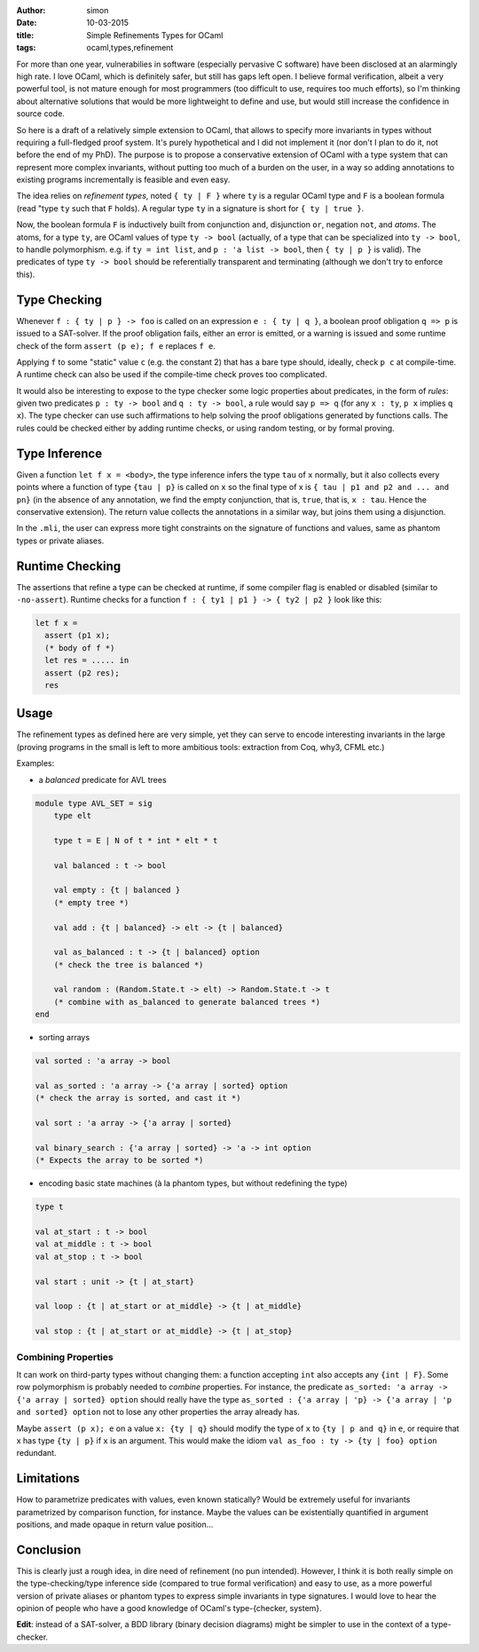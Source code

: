 :author: simon
:date: 10-03-2015
:title: Simple Refinements Types for OCaml
:tags: ocaml,types,refinement

For more than one year, vulnerabilies in software (especially pervasive C software)
have been disclosed at an alarmingly high rate. I love OCaml, which is definitely
safer, but still has gaps left open. I believe formal verification, albeit
a very powerful tool, is not mature enough for most programmers (too difficult
to use, requires too much efforts), so I'm thinking about alternative solutions
that would be more lightweight to define and use, but would still increase the
confidence in source code.

So here is a draft of a relatively simple extension to OCaml,
that allows to specify more
invariants in types without requiring a full-fledged proof system. It's purely
hypothetical and I did not implement it (nor don't I plan to do it, not before
the end of my PhD). The purpose is to propose a conservative extension of OCaml
with a type system that can represent more complex invariants, without putting
too much of a burden on the user, in a way so adding annotations to existing
programs incrementally  is feasible and even easy.

The idea relies on *refinement types*, noted ``{ ty | F }`` where ``ty`` is
a regular OCaml type and ``F`` is a boolean formula (read "type ``ty``
such that ``F`` holds). A regular type ``ty`` in a signature is short for ``{ ty | true }``.

Now, the boolean formula ``F`` is inductively built from conjunction ``and``,
disjunction ``or``, negation ``not``, and *atoms*. The atoms, for a
type ``ty``, are OCaml values of type ``ty -> bool`` (actually, of a type
that can be specialized into ``ty -> bool``, to handle polymorphism.
e.g. if ``ty = int list``, and ``p : 'a list -> bool``, then ``{ ty | p }`` is valid). The
predicates of type ``ty -> bool`` should be referentially transparent and
terminating (although we don't try to enforce this).

Type Checking
-------------

Whenever ``f : { ty | p } -> foo`` is called on an expression ``e : { ty | q }``,
a boolean proof obligation ``q => p`` is issued to a SAT-solver. If the
proof obligation fails, either an error is emitted, or a warning is
issued and some runtime check of the form ``assert (p e); f e``
replaces ``f e``.

Applying ``f`` to some "static" value ``c`` (e.g. the constant 2) that has
a bare type should, ideally, check ``p c`` at compile-time. A runtime check
can also be used if the compile-time check proves too complicated.

It would also be interesting to expose to the type checker some
logic properties about predicates, in the form of *rules*: given
two predicates ``p : ty -> bool`` and ``q : ty -> bool``,
a rule would say ``p => q`` (for any ``x : ty``, ``p x`` implies ``q x``). The
type checker can use such affirmations to help
solving the proof obligations generated by functions calls. The rules
could be checked either by adding runtime checks, or using random testing,
or by formal proving.

Type Inference
--------------

Given a function ``let f x = <body>``, the type inference
infers the type ``tau`` of ``x`` normally, but it also collects
every points where a function of type ``{tau | p}`` is called on ``x``
so the final type of x is ``{ tau | p1 and p2 and ... and pn}`` (in the
absence of any annotation, we find the empty conjunction, that is, ``true``,
that is, ``x : tau``. Hence the conservative extension).
The return value collects the annotations in a similar way, but joins
them using a disjunction.

In the ``.mli``, the user can express more tight constraints on the
signature of functions and values, same as phantom types or
private aliases.

Runtime Checking
----------------

The assertions that refine a type can be checked at runtime, if some compiler
flag is enabled or disabled (similar to ``-no-assert``). Runtime checks
for a function ``f : { ty1 | p1 } -> { ty2 | p2 }`` look like this:

.. code-block:: ocaml

   let f x =
     assert (p1 x);
     (* body of f *)
     let res = ..... in
     assert (p2 res);
     res

Usage
-----

The refinement types as defined here are very simple, yet they can serve to
encode interesting invariants in the large (proving programs in the small
is left to more ambitious tools: extraction from Coq, why3, CFML etc.)

Examples:

- a *balanced* predicate for AVL trees

.. code-block:: ocaml

   module type AVL_SET = sig
       type elt

       type t = E | N of t * int * elt * t

       val balanced : t -> bool

       val empty : {t | balanced }
       (* empty tree *)

       val add : {t | balanced} -> elt -> {t | balanced}

       val as_balanced : t -> {t | balanced} option
       (* check the tree is balanced *)

       val random : (Random.State.t -> elt) -> Random.State.t -> t
       (* combine with as_balanced to generate balanced trees *)
   end

- sorting arrays

.. code-block:: ocaml

   val sorted : 'a array -> bool

   val as_sorted : 'a array -> {'a array | sorted} option
   (* check the array is sorted, and cast it *)

   val sort : 'a array -> {'a array | sorted}

   val binary_search : {'a array | sorted} -> 'a -> int option
   (* Expects the array to be sorted *)

- encoding basic state machines (à la phantom types, but without redefining
  the type)

.. code-block:: ocaml

   type t

   val at_start : t -> bool
   val at_middle : t -> bool
   val at_stop : t -> bool

   val start : unit -> {t | at_start}

   val loop : {t | at_start or at_middle} -> {t | at_middle}

   val stop : {t | at_start or at_middle} -> {t | at_stop}

Combining Properties
~~~~~~~~~~~~~~~~~~~~

It can work on third-party types without changing them: a function
accepting ``int`` also accepts any ``{int | F}``. Some row polymorphism
is probably needed to *combine* properties. For instance, the predicate
``as_sorted: 'a array -> {'a array | sorted} option`` should really
have the type ``as_sorted : {'a array | 'p} -> {'a array | 'p and sorted} option``
not to lose any other properties the array already has.

Maybe ``assert (p x); e`` on a value ``x: {ty | q}`` should modify the
type of ``x`` to ``{ty | p and q}`` in ``e``, or require
that x has type ``{ty | p}`` if ``x`` is an argument. This would make
the idiom ``val as_foo : ty -> {ty | foo} option`` redundant.

Limitations
-----------

How to parametrize predicates with values, even known statically? Would
be extremely useful for invariants parametrized by comparison function,
for instance. Maybe the values can be existentially quantified in argument
positions, and made opaque in return value position…


Conclusion
----------

This is clearly just a rough idea, in dire need of refinement (no pun
intended).  However, I think it is both really simple on the type-checking/type
inference side (compared to true formal verification) and easy to use, as a more
powerful version of private aliases or phantom types to express simple
invariants in type signatures. I would love to hear the opinion of people
who have a good knowledge of OCaml's type-{checker, system}.

**Edit**: instead of a SAT-solver, a BDD library (binary decision diagrams) might
be simpler to use in the context of a type-checker.
